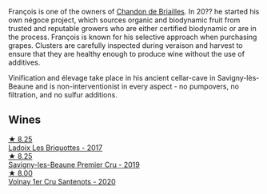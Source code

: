 François is one of the owners of [[barberry:/producers/5122a11b-3fed-4018-a965-37335da7785e][Chandon de Briailles]]. In 20?? he started his own négoce project, which sources organic and biodynamic fruit from trusted and reputable growers who are either certified biodynamic or are in the process. François is known for his selective approach when purchasing grapes. Clusters are carefully inspected during veraison and harvest to ensure that they are healthy enough to produce wine without the use of additives.

Vinification and élevage take place in his ancient cellar-cave in Savigny-lès-Beaune and is non-interventionist in every aspect - no pumpovers, no filtration, and no sulfur additions.

** Wines

#+begin_export html
<div class="flex-container">
  <a class="flex-item flex-item-left" href="/wines/d61583ca-8331-43ca-8e5e-74361b45b0d1.html">
    <img class="flex-bottle" src="/images/d6/1583ca-8331-43ca-8e5e-74361b45b0d1/2021-09-11-10-19-52-8E9ECD21-CBA6-4523-8B72-E9CA6A087768-1-105-c@512.webp"></img>
    <section class="h">★ 8.25</section>
    <section class="h text-bolder">Ladoix Les Briquottes - 2017</section>
  </a>

  <a class="flex-item flex-item-right" href="/wines/9b2bfb0e-b377-4f9f-bf70-5e126943c6ef.html">
    <img class="flex-bottle" src="/images/9b/2bfb0e-b377-4f9f-bf70-5e126943c6ef/2022-11-12-12-36-03-CAF16975-6000-4D05-B6C8-AD20A2C99209-1-105-c@512.webp"></img>
    <section class="h">★ 8.25</section>
    <section class="h text-bolder">Savigny-les-Beaune Premier Cru - 2019</section>
  </a>

  <a class="flex-item flex-item-left" href="/wines/2e4d2e9f-a84e-403f-8e90-dc40f63ffd31.html">
    <img class="flex-bottle" src="/images/2e/4d2e9f-a84e-403f-8e90-dc40f63ffd31/2023-06-28-08-04-43-62CAFD09-AFD8-4842-9ED6-EAF451645C64-1-102-o@512.webp"></img>
    <section class="h">★ 8.00</section>
    <section class="h text-bolder">Volnay 1er Cru Santenots - 2020</section>
  </a>

</div>
#+end_export
